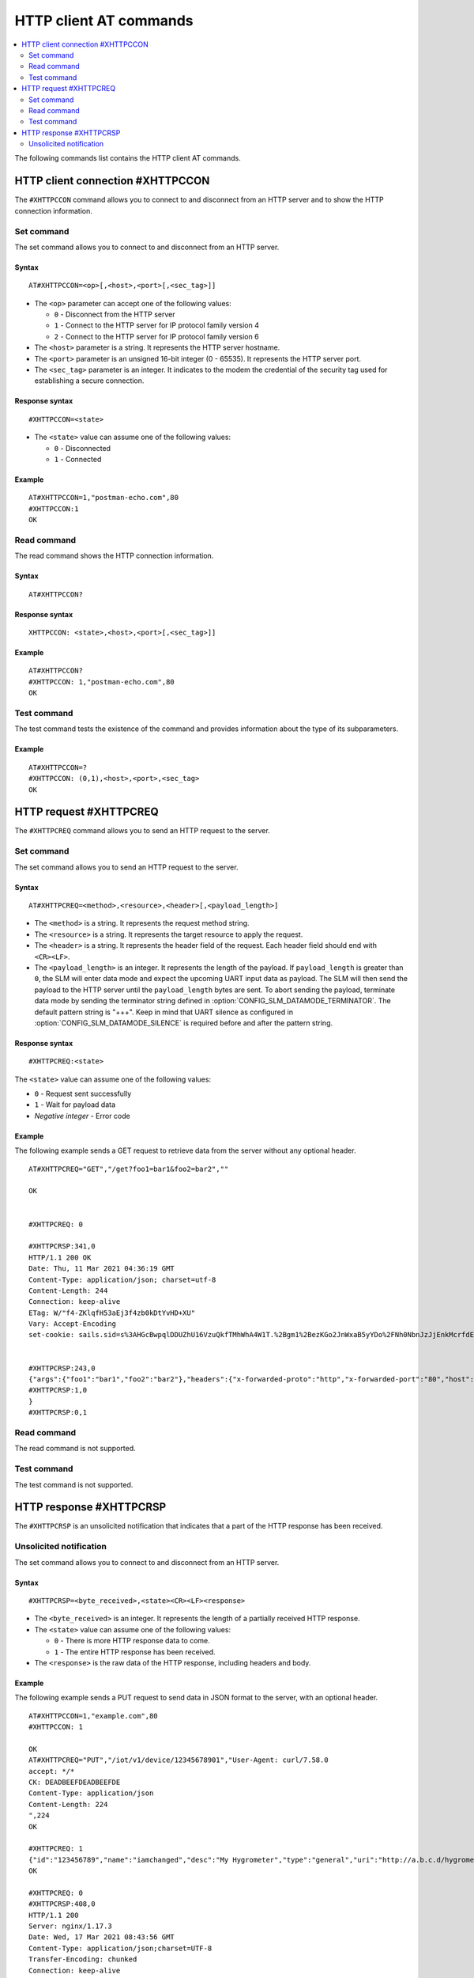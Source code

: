 .. _SLM_AT_HTTPC:

HTTP client AT commands
***********************

.. contents::
   :local:
   :depth: 2

The following commands list contains the HTTP client AT commands.

HTTP client connection #XHTTPCCON
=================================

The ``#XHTTPCCON`` command allows you to connect to and disconnect from an HTTP server and to show the HTTP connection information.

Set command
-----------

The set command allows you to connect to and disconnect from an HTTP server.

Syntax
~~~~~~

::

   AT#XHTTPCCON=<op>[,<host>,<port>[,<sec_tag>]]

* The ``<op>`` parameter can accept one of the following values:

  * ``0`` - Disconnect from the HTTP server
  * ``1`` - Connect to the HTTP server for IP protocol family version 4
  * ``2`` - Connect to the HTTP server for IP protocol family version 6

* The ``<host>`` parameter is a string.
  It represents the HTTP server hostname.
* The ``<port>`` parameter is an unsigned 16-bit integer (0 - 65535).
  It represents the HTTP server port.
* The ``<sec_tag>`` parameter is an integer.
  It indicates to the modem the credential of the security tag used for establishing a secure connection.


Response syntax
~~~~~~~~~~~~~~~

::

   #XHTTPCCON=<state>

* The ``<state>`` value can assume one of the following values:

  * ``0`` - Disconnected
  * ``1`` - Connected

Example
~~~~~~~

::

   AT#XHTTPCCON=1,"postman-echo.com",80
   #XHTTPCCON:1
   OK

Read command
------------

The read command shows the HTTP connection information.

Syntax
~~~~~~

::

   AT#XHTTPCCON?

Response syntax
~~~~~~~~~~~~~~~

::

   XHTTPCCON: <state>,<host>,<port>[,<sec_tag>]]

Example
~~~~~~~

::

   AT#XHTTPCCON?
   #XHTTPCCON: 1,"postman-echo.com",80
   OK

Test command
------------

The test command tests the existence of the command and provides information about the type of its subparameters.

Example
~~~~~~~

::

   AT#XHTTPCCON=?
   #XHTTPCCON: (0,1),<host>,<port>,<sec_tag>
   OK

HTTP request #XHTTPCREQ
=======================

The ``#XHTTPCREQ`` command allows you to send an HTTP request to the server.

Set command
-----------

The set command allows you to send an HTTP request to the server.

Syntax
~~~~~~

::

   AT#XHTTPCREQ=<method>,<resource>,<header>[,<payload_length>]

* The ``<method>`` is a string.
  It represents the request method string.
* The ``<resource>`` is a string.
  It represents the target resource to apply the request.
* The ``<header>`` is a string.
  It represents the header field of the request.
  Each header field should end with ``<CR><LF>``.
* The ``<payload_length>`` is an integer.
  It represents the length of the payload.
  If ``payload_length`` is greater than ``0``, the SLM will enter data mode and expect the upcoming UART input data as payload.
  The SLM will then send the payload to the HTTP server until the ``payload_length`` bytes are sent.
  To abort sending the payload, terminate data mode by sending the terminator string defined in :option:`CONFIG_SLM_DATAMODE_TERMINATOR`.
  The default pattern string is "+++". Keep in mind that UART silence as configured in :option:`CONFIG_SLM_DATAMODE_SILENCE` is required before and after the pattern string.

Response syntax
~~~~~~~~~~~~~~~

::

   #XHTTPCREQ:<state>

The ``<state>`` value can assume one of the following values:

* ``0`` - Request sent successfully
* ``1`` - Wait for payload data
* *Negative integer* - Error code

Example
~~~~~~~

The following example sends a GET request to retrieve data from the server without any optional header.

::

   AT#XHTTPCREQ="GET","/get?foo1=bar1&foo2=bar2",""

   OK


   #XHTTPCREQ: 0

   #XHTTPCRSP:341,0
   HTTP/1.1 200 OK
   Date: Thu, 11 Mar 2021 04:36:19 GMT
   Content-Type: application/json; charset=utf-8
   Content-Length: 244
   Connection: keep-alive
   ETag: W/"f4-ZKlqfH53aEj3f4zb0kDtYvHD+XU"
   Vary: Accept-Encoding
   set-cookie: sails.sid=s%3AHGcBwpqlDDUZhU16VzuQkfTMhWhA4W1T.%2Bgm1%2BezKGo2JnWxaB5yYDo%2FNh0NbnJzJjEnkMcrfdEI; Path=/; HttpOnly


   #XHTTPCRSP:243,0
   {"args":{"foo1":"bar1","foo2":"bar2"},"headers":{"x-forwarded-proto":"http","x-forwarded-port":"80","host":"postman-echo.com","x-amzn-trace-id":"Root=1-60499e43-67a96f1e18fec45b1db78c25"},"url":"http://postman-echo.com/get?foo1=bar1&foo2=bar2"
   #XHTTPCRSP:1,0
   }
   #XHTTPCRSP:0,1

Read command
------------

The read command is not supported.

Test command
------------

The test command is not supported.

HTTP response #XHTTPCRSP
========================

The ``#XHTTPCRSP`` is an unsolicited notification that indicates that a part of the HTTP response has been received.

Unsolicited notification
------------------------

The set command allows you to connect to and disconnect from an HTTP server.

Syntax
~~~~~~

::

   #XHTTPCRSP=<byte_received>,<state><CR><LF><response>

* The ``<byte_received>`` is an integer.
  It represents the length of a partially received HTTP response.
* The ``<state>`` value can assume one of the following values:

  * ``0`` - There is more HTTP response data to come.
  * ``1`` - The entire HTTP response has been received.

* The ``<response>`` is the raw data of the HTTP response, including headers and body.

Example
~~~~~~~

The following example sends a PUT request to send data in JSON format to the server, with an optional header.

::

   AT#XHTTPCCON=1,"example.com",80
   #XHTTPCCON: 1

   OK
   AT#XHTTPCREQ="PUT","/iot/v1/device/12345678901","User-Agent: curl/7.58.0
   accept: */*
   CK: DEADBEEFDEADBEEFDE
   Content-Type: application/json
   Content-Length: 224
   ",224
   OK

   #XHTTPCREQ: 1
   {"id":"123456789","name":"iamchanged","desc":"My Hygrometer","type":"general","uri":"http://a.b.c.d/hygrometer","lat":24.95,"lon":121.16,"attributes":[{"key":"label","value":"thermometer"},{"key":"region","value":"Taiwan"}]}
   OK

   #XHTTPCREQ: 0
   #XHTTPCRSP:408,0
   HTTP/1.1 200
   Server: nginx/1.17.3
   Date: Wed, 17 Mar 2021 08:43:56 GMT
   Content-Type: application/json;charset=UTF-8
   Transfer-Encoding: chunked
   Connection: keep-alive
   X-Application-Context: iotapi:pob:80
   Vary: Origin
   X-Content-Type-Options: nosniff
   X-XSS-Protection: 1; mode=block
   Cache-Control: no-cache, no-store, max-age=0, must-revalidate
   Pragma: no-cache
   Expires: 0
   X-Frame-Options: DENY


   #XHTTPCRSP:22,0
   {"id":"12345678901"}

   #XHTTPCRSP:0,1
